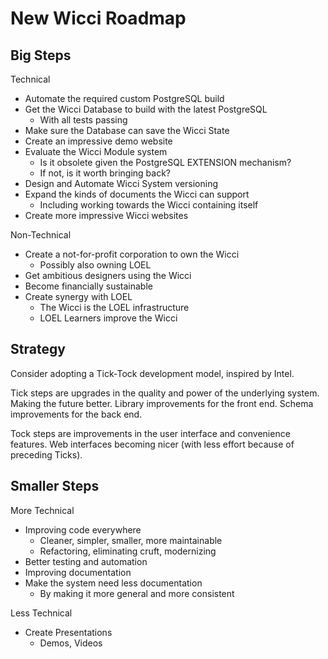* New Wicci Roadmap

** Big Steps

Technical
- Automate the required custom PostgreSQL build
- Get the Wicci Database to build with the latest PostgreSQL
      - With all tests passing
- Make sure the Database can save the Wicci State
- Create an impressive demo website
- Evaluate the Wicci Module system
      - Is it obsolete given the PostgreSQL EXTENSION mechanism?
      - If not, is it worth bringing back?
- Design and Automate Wicci System versioning
- Expand the kinds of documents the Wicci can support
      - Including working towards the Wicci containing itself
- Create more impressive Wicci websites

Non-Technical
- Create a not-for-profit corporation to own the Wicci
      - Possibly also owning LOEL
- Get ambitious designers using the Wicci
- Become financially sustainable
- Create synergy with LOEL
      - The Wicci is the LOEL infrastructure
      - LOEL Learners improve the Wicci

** Strategy

Consider adopting a Tick-Tock development model, inspired by Intel.

Tick steps are upgrades in the quality and power of the underlying system.
Making the future better. Library improvements for the front end. Schema
improvements for the back end.

Tock steps are improvements in the user interface and convenience features. Web
interfaces becoming nicer (with less effort because of preceding Ticks).

** Smaller Steps

More Technical
- Improving code everywhere
      - Cleaner, simpler, smaller, more maintainable
      - Refactoring, eliminating cruft, modernizing
- Better testing and automation
- Improving documentation
- Make the system need less documentation
      - By making it more general and more consistent

Less Technical
- Create Presentations
      - Demos, Videos
